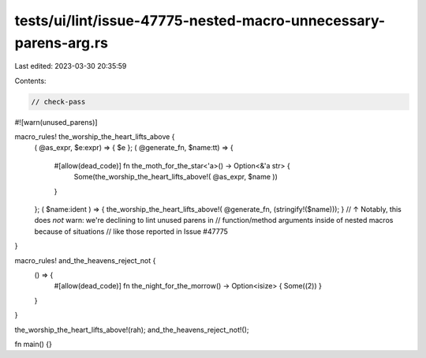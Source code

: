 tests/ui/lint/issue-47775-nested-macro-unnecessary-parens-arg.rs
================================================================

Last edited: 2023-03-30 20:35:59

Contents:

.. code-block:: rs

    // check-pass

#![warn(unused_parens)]

macro_rules! the_worship_the_heart_lifts_above {
    ( @as_expr, $e:expr) => { $e };
    ( @generate_fn, $name:tt) => {
        #[allow(dead_code)] fn the_moth_for_the_star<'a>() -> Option<&'a str> {
            Some(the_worship_the_heart_lifts_above!( @as_expr, $name ))
        }
    };
    ( $name:ident ) => { the_worship_the_heart_lifts_above!( @generate_fn, (stringify!($name))); }
    // ↑ Notably, this does 𝘯𝘰𝘵 warn: we're declining to lint unused parens in
    // function/method arguments inside of nested macros because of situations
    // like those reported in Issue #47775
}

macro_rules! and_the_heavens_reject_not {
    () => {
        #[allow(dead_code)] fn the_night_for_the_morrow() -> Option<isize> { Some((2)) }
    }
}

the_worship_the_heart_lifts_above!(rah);
and_the_heavens_reject_not!();

fn main() {}


